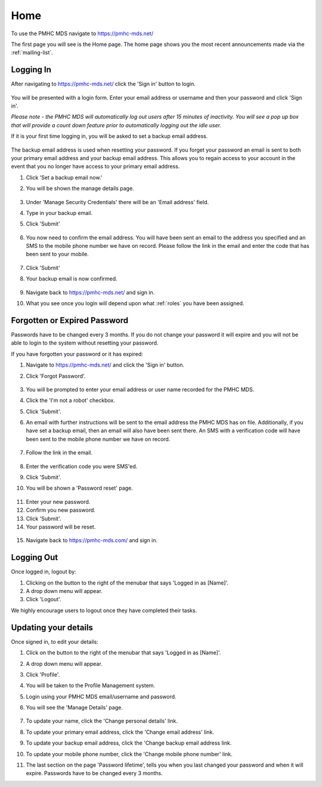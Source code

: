 Home
====

To use the PMHC MDS navigate to https://pmhc-mds.net/

The first page you will see is the Home page. The home page shows you the
most recent announcements made via the :ref:`mailing-list`.

.. figure:: screen-shots/home-page.png
   :alt: PMHC MDS Home Page

.. _logging_in:

Logging In
^^^^^^^^^^

After navigating to https://pmhc-mds.net/ click the 'Sign in' button to login.

.. figure:: screen-shots/sign-in.png
   :alt: PMHC MDS Sign In

You will be presented with a login form. Enter your email address or username
and then your password and click 'Sign in'.

*Please note - the PMHC MDS will automatically log out users after 15
minutes of inactivity.  You will see a pop up box that will provide a count
down feature prior to automatically logging out the idle user.*

.. _setting_backup_email:

If it is your first time logging in, you will be asked to set a backup email
address.

.. figure:: screen-shots/backup-email.png
   :alt: PMHC MDS Backup Email

The backup email address is used when resetting your password. If you forget
your password an email is sent to both your primary email address and your
backup email address. This allows you to regain access to your account in the
event that you no longer have access to your primary email address.

1. Click 'Set a backup email now.'
2. You will be shown the manage details page.

   .. figure:: screen-shots/set-backup-email.png
      :alt: PMHC MDS Setting Backup Email

3. Under 'Manage Security Credentials' there will be an 'Email address' field.
4. Type in your backup email.
5. Click 'Submit'

   .. figure:: screen-shots/backup-email-success.png
      :alt: PMHC MDS Backup Email Success message

6. You now need to confirm the email address. You will have been sent an email
   to the address you specified and an SMS to the mobile phone number we have on
   record. Please follow the link in the email and enter the code that
   has been sent to your mobile.

   .. figure:: screen-shots/verify-user.png
      :alt: PMHC MDS User Verification

7. Click 'Submit'
8. Your backup email is now confirmed.

   .. figure:: screen-shots/confirm-update-email.png
      :alt: PMHC MDS Confirm Update Email

9. Navigate back to https://pmhc-mds.net/ and sign in.
10. What you see once you login will depend upon what :ref:`roles` you have been
    assigned.

.. _forgotten_password:

Forgotten or Expired Password
^^^^^^^^^^^^^^^^^^^^^^^^^^^^^

Passwords have to be changed every 3 months. If you do not change your
password it will expire and you will not be able to login to the system
without resetting your password.

If you have forgotten your password or it has expired:

1. Navigate to https://pmhc-mds.net/ and click the 'Sign in' button.
2. Click 'Forgot Password'.

   .. figure:: screen-shots/resetting-password.png
      :alt: PMHC MDS Resetting Password

3. You will be prompted to enter your email address or user name recorded
   for the PMHC MDS.
4. Click the 'I'm not a robot' checkbox.
5. Click 'Submit'.
6. An email with further instructions will be sent to the email address the
   PMHC MDS has on file. Additionally, if you have set a backup email, then
   an email will also have been sent there. An SMS with a verification code
   will have been sent to the mobile phone number we have on record.

   .. figure:: screen-shots/reset-password-success.png
      :alt: PMHC MDS Resetting Password

7. Follow the link in the email.

   .. figure:: screen-shots/verify-user.png
      :alt: PMHC MDS User Verification

8. Enter the verification code you were SMS'ed.
9. Click 'Submit'.
10. You will be shown a 'Password reset' page.

   .. figure:: screen-shots/password-reset.png
      :alt: PMHC MDS Password Reset

11. Enter your new password.
12. Confirm you new password.
13. Click 'Submit'.
14. Your password will be reset.

   .. figure:: screen-shots/password-reset-success.png
      :alt: PMHC MDS Password Reset Success

15. Navigate back to https://pmhc-mds.com/ and sign in.

Logging Out
^^^^^^^^^^^

Once logged in, logout by:

1. Clicking on the button to the right of the menubar that says 'Logged in as [Name]'.
2. A drop down menu will appear.
3. Click 'Logout'.

We highly encourage users to logout once they have completed their tasks.

.. _updating_your_details:

Updating your details
^^^^^^^^^^^^^^^^^^^^^

Once signed in, to edit your details:

1. Click on the button to the right of the menubar that says 'Logged in as [Name]'.
2. A drop down menu will appear.
3. Click 'Profile'.
4. You will be taken to the Profile Management system.
5. Login using your PMHC MDS email/username and password.
6. You will see the 'Manage Details' page.

   .. figure:: screen-shots/manage-details.png
      :alt: PMHC MDS Manage Details

7. To update your name, click the 'Change personal details' link.
8. To update your primary email address, click the 'Change email address' link.
9. To update your backup email address, click the 'Change backup email address
   link.
10. To update your mobile phone number, click the 'Change mobile phone number'
    link.
11. The last section on the page 'Password lifetime', tells you when
    you last changed your password and when it will expire. Passwords have
    to be changed every 3 months.
